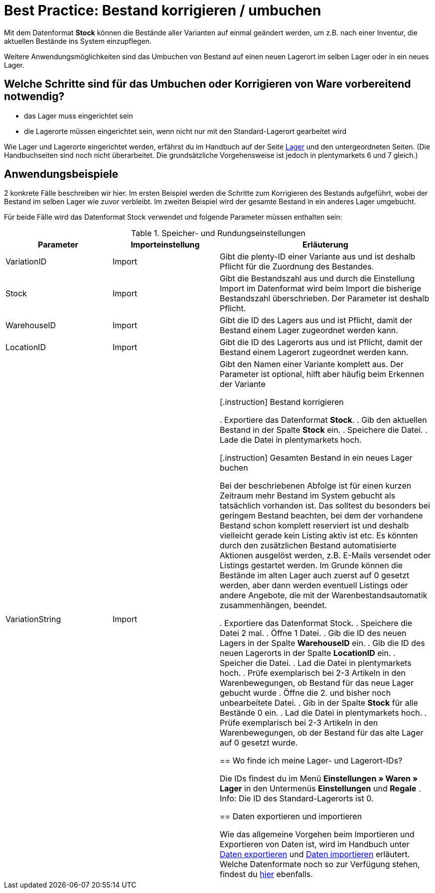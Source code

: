 = Best Practice: Bestand korrigieren / umbuchen
:lang: de
:description: Erfahre wie Du den Bestand eines Lagers komplett in ein anderes umbuchen kannst.
:keywords: Inventur, Bestand verwalten, Bestand umbuchen, Bestand korrigieren, Lager umbuchen
:position: 10

Mit dem Datenformat *Stock* können die Bestände aller Varianten auf einmal geändert werden, um z.B. nach einer Inventur, die aktuellen Bestände ins System einzupflegen.

Weitere Anwendungsmöglichkeiten sind das Umbuchen von Bestand auf einen neuen Lagerort im selben Lager oder in ein neues Lager.

== Welche Schritte sind für das Umbuchen oder Korrigieren von Ware vorbereitend notwendig?

* das Lager muss eingerichtet sein
* die Lagerorte müssen eingerichtet sein, wenn nicht nur mit den Standard-Lagerort gearbeitet wird

Wie Lager und Lagerorte eingerichtet werden, erfährst du im Handbuch auf der Seite <<warenwirtschaft/lager-einrichten#, Lager>> und den untergeordneten Seiten. (Die Handbuchseiten sind noch nicht überarbeitet. Die grundsätzliche Vorgehensweise ist jedoch in plentymarkets 6 und 7 gleich.)

== Anwendungsbeispiele
2 konkrete Fälle beschreiben wir hier. Im ersten Beispiel werden die Schritte zum Korrigieren des Bestands aufgeführt, wobei der Bestand im selben Lager wie zuvor verbleibt.
Im zweiten Beispiel wird der gesamte Bestand in ein anderes Lager umgebucht.

Für beide Fälle wird das Datenformat Stock verwendet und folgende Parameter müssen enthalten sein:

.Speicher- und Rundungseinstellungen
[cols="1,1,2"]
|====
|Parameter |Importeinstellung |Erläuterung

|VariationID
|Import
|Gibt die plenty-ID einer Variante aus und ist deshalb Pflicht für die Zuordnung des Bestandes.

|Stock
|Import
|Gibt die Bestandszahl aus und durch die Einstellung Import im Datenformat wird beim Import die bisherige Bestandszahl überschrieben. Der Parameter ist deshalb Pflicht.

|WarehouseID
|Import
|Gibt die ID des Lagers aus und ist Pflicht, damit der Bestand einem Lager zugeordnet werden kann.

|LocationID
|Import
|Gibt die ID des Lagerorts aus und ist Pflicht, damit der Bestand einem Lagerort zugeordnet werden kann.

|VariationString
|Import
|Gibt den Namen einer Variante komplett aus. Der Parameter ist optional, hilft aber häufig beim Erkennen der Variante

[.instruction]
Bestand korrigieren

. Exportiere das Datenformat *Stock*.
. Gib den aktuellen Bestand in der Spalte *Stock* ein.
. Speichere die Datei.
. Lade die Datei in plentymarkets hoch.

[.instruction]
Gesamten Bestand in ein neues Lager buchen

Bei der beschriebenen Abfolge ist für einen kurzen Zeitraum mehr Bestand im System gebucht als tatsächlich vorhanden ist. Das solltest du besonders bei geringem Bestand beachten, bei dem der vorhandene Bestand schon komplett reserviert ist und deshalb vielleicht gerade kein Listing aktiv ist etc. Es könnten durch den zusätzlichen Bestand automatisierte Aktionen ausgelöst werden, z.B. E-Mails versendet oder Listings gestartet werden. Im Grunde können die Bestände im alten Lager auch zuerst auf 0 gesetzt werden, aber dann werden eventuell Listings oder andere Angebote, die mit der Warenbestandsautomatik zusammenhängen, beendet.

. Exportiere das Datenformat Stock.
. Speichere die Datei 2 mal.
. Öffne 1 Datei.
. Gib die ID des neuen Lagers in der Spalte *WarehouseID* ein.
. Gib die ID des neuen Lagerorts in der Spalte *LocationID* ein.
. Speicher die Datei.
. Lad die Datei in plentymarkets hoch.
. Prüfe exemplarisch bei 2-3 Artikeln in den Warenbewegungen, ob Bestand für das neue Lager gebucht wurde
. Öffne die 2. und bisher noch unbearbeitete Datei.
. Gib in der Spalte *Stock* für alle Bestände 0 ein.
. Lad die Datei in plentymarkets hoch.
. Prüfe exemplarisch bei 2-3 Artikeln in den Warenbewegungen, ob der Bestand für das alte Lager auf 0 gesetzt wurde.

== Wo finde ich meine Lager- und Lagerort-IDs?

Die IDs findest du im Menü *Einstellungen » Waren » Lager* in den Untermenüs *Einstellungen* und *Regale* .
Info: Die ID des Standard-Lagerorts ist 0.

== Daten exportieren und importieren

Wie das allgemeine Vorgehen beim Importieren und Exportieren von Daten ist, wird im Handbuch unter <<daten/export-import/daten-exportieren#, Daten exportieren>> und <<daten/export-import/daten-importieren#, Daten importieren>> erläutert.
Welche Datenformate noch so zur Verfügung stehen, findest du <<daten/export-import/datenformate#, hier>> ebenfalls.
